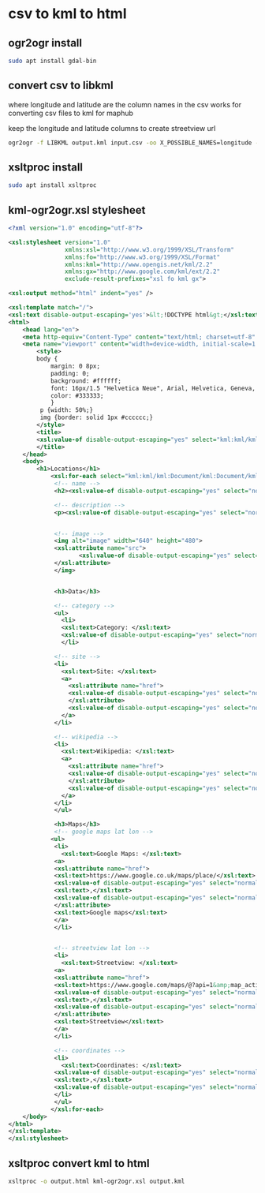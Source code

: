 #+STARTUP: content hideblocks
* csv to kml to html
** ogr2ogr install

#+begin_src sh
sudo apt install gdal-bin
#+end_src

** convert csv to libkml

where longitude and latitude are the column names in the csv
works for converting csv files to kml for maphub

keep the longitude and latitude columns to create streetview url

#+begin_src sh
ogr2ogr -f LIBKML output.kml input.csv -oo X_POSSIBLE_NAMES=longitude -oo Y_POSSIBLE_NAMES=latitude
#+end_src

** xsltproc install

#+begin_src sh
sudo apt install xsltproc
#+end_src

** kml-ogr2ogr.xsl stylesheet

#+begin_src xml
<?xml version="1.0" encoding="utf-8"?>

<xsl:stylesheet version="1.0"
                xmlns:xsl="http://www.w3.org/1999/XSL/Transform"
                xmlns:fo="http://www.w3.org/1999/XSL/Format"
                xmlns:kml="http://www.opengis.net/kml/2.2"
                xmlns:gx="http://www.google.com/kml/ext/2.2"
                exclude-result-prefixes="xsl fo kml gx">

<xsl:output method="html" indent="yes" />

<xsl:template match="/">
<xsl:text disable-output-escaping='yes'>&lt;!DOCTYPE html&gt;</xsl:text>
<html>
    <head lang="en">
	<meta http-equiv="Content-Type" content="text/html; charset=utf-8" />
	<meta name="viewport" content="width=device-width, initial-scale=1.0, maximum-scale=1.0, user-scalable=no" />
        <style>
        body {
        	margin: 0 8px;
        	padding: 0;
        	background: #ffffff;
        	font: 16px/1.5 "Helvetica Neue", Arial, Helvetica, Geneva, sans-serif;
        	color: #333333;
        	}
         p {width: 50%;}
         img {border: solid 1px #cccccc;}
        </style>
        <title>
        <xsl:value-of disable-output-escaping="yes" select="kml:kml/kml:Document/kml:Document/kml:name"/>
        </title>
    </head>
    <body>
        <h1>Locations</h1>
            <xsl:for-each select="kml:kml/kml:Document/kml:Document/kml:Placemark">
             <!-- name -->
             <h2><xsl:value-of disable-output-escaping="yes" select="normalize-space(kml:name)"/></h2>

             <!-- description -->
             <p><xsl:value-of disable-output-escaping="yes" select="normalize-space(kml:description)"/></p>


             <!-- image -->
             <img alt="image" width="640" height="480">
             <xsl:attribute name="src">
                    <xsl:value-of disable-output-escaping="yes" select="normalize-space(kml:ExtendedData/kml:SchemaData/kml:SimpleData[(@name = 'Image URL')])"/>
             </xsl:attribute>
             </img>


             <h3>Data</h3>

             <!-- category -->
             <ul>
               <li>
               <xsl:text>Category: </xsl:text>
               <xsl:value-of disable-output-escaping="yes" select="normalize-space(kml:ExtendedData/kml:SchemaData/kml:SimpleData[(@name = 'Category')])"/>
               </li>

             <!-- site -->
             <li>
               <xsl:text>Site: </xsl:text>
               <a>
                 <xsl:attribute name="href">
                 <xsl:value-of disable-output-escaping="yes" select="normalize-space(kml:ExtendedData/kml:SchemaData/kml:SimpleData[(@name = 'Site')])"/>
                 </xsl:attribute>
                 <xsl:value-of disable-output-escaping="yes" select="normalize-space(kml:ExtendedData/kml:SchemaData/kml:SimpleData[(@name = 'Site')])"/>
               </a>
             </li>

             <!-- wikipedia -->
             <li>
               <xsl:text>Wikipedia: </xsl:text>
               <a>
                 <xsl:attribute name="href">
                 <xsl:value-of disable-output-escaping="yes" select="normalize-space(kml:ExtendedData/kml:SchemaData/kml:SimpleData[(@name = 'Wikipedia')])"/>
                 </xsl:attribute>
                 <xsl:value-of disable-output-escaping="yes" select="normalize-space(kml:ExtendedData/kml:SchemaData/kml:SimpleData[(@name = 'Wikipedia')])"/>
               </a>
             </li>
             </ul>

             <h3>Maps</h3>
             <!-- google maps lat lon -->
            <ul>
             <li>
               <xsl:text>Google Maps: </xsl:text>
             <a>
             <xsl:attribute name="href">
             <xsl:text>https://www.google.co.uk/maps/place/</xsl:text>
             <xsl:value-of disable-output-escaping="yes" select="normalize-space(kml:ExtendedData/kml:SchemaData/kml:SimpleData[(@name = 'Latitude')])"/>
             <xsl:text>,</xsl:text>
             <xsl:value-of disable-output-escaping="yes" select="normalize-space(kml:ExtendedData/kml:SchemaData/kml:SimpleData[(@name = 'Longitude')])"/>
             </xsl:attribute>
             <xsl:text>Google maps</xsl:text>
             </a>
             </li>


             <!-- streetview lat lon -->
             <li>
               <xsl:text>Streetview: </xsl:text>
             <a>
             <xsl:attribute name="href">
             <xsl:text>https://www.google.com/maps/@?api=1&amp;map_action=pano&amp;viewpoint=</xsl:text>
             <xsl:value-of disable-output-escaping="yes" select="normalize-space(kml:ExtendedData/kml:SchemaData/kml:SimpleData[(@name = 'Latitude')])"/>
             <xsl:text>,</xsl:text>
             <xsl:value-of disable-output-escaping="yes" select="normalize-space(kml:ExtendedData/kml:SchemaData/kml:SimpleData[(@name = 'Longitude')])"/>
             </xsl:attribute>
             <xsl:text>Streetview</xsl:text>
             </a>
             </li>

             <!-- coordinates -->
             <li>
               <xsl:text>Coordinates: </xsl:text>
             <xsl:value-of disable-output-escaping="yes" select="normalize-space(kml:ExtendedData/kml:SchemaData/kml:SimpleData[(@name = 'Latitude')])"/>
             <xsl:text>,</xsl:text>
             <xsl:value-of disable-output-escaping="yes" select="normalize-space(kml:ExtendedData/kml:SchemaData/kml:SimpleData[(@name = 'Longitude')])"/>
             </li>
             </ul>
            </xsl:for-each>
    </body>
</html>
</xsl:template>
</xsl:stylesheet>
#+end_src

** xsltproc convert kml to html

#+begin_src sh
xsltproc -o output.html kml-ogr2ogr.xsl output.kml
#+end_src

